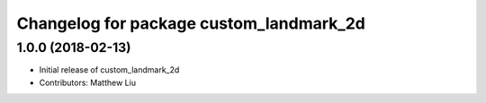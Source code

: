 ^^^^^^^^^^^^^^^^^^^^^^^^^^^^^^^^^^^^^^^^
Changelog for package custom_landmark_2d
^^^^^^^^^^^^^^^^^^^^^^^^^^^^^^^^^^^^^^^^

1.0.0 (2018-02-13)
------------------
* Initial release of custom_landmark_2d
* Contributors: Matthew Liu
